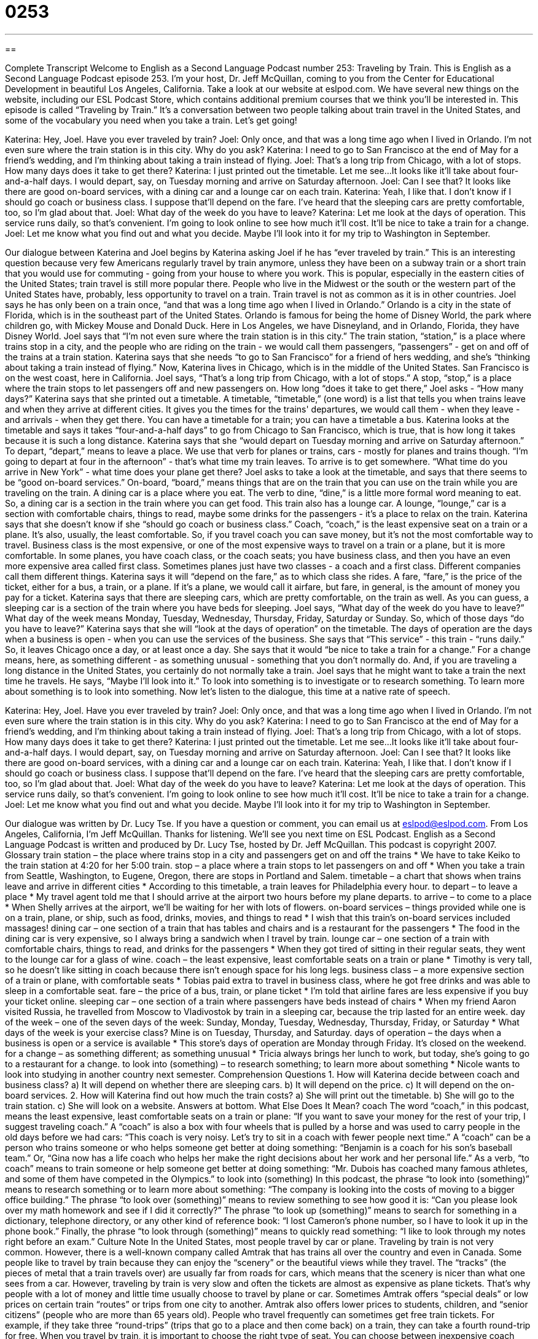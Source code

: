 = 0253
:toc: left
:toclevels: 3
:sectnums:
:stylesheet: ../../../myAdocCss.css

'''

== 

Complete Transcript
Welcome to English as a Second Language Podcast number 253: Traveling by Train.
This is English as a Second Language Podcast episode 253. I'm your host, Dr. Jeff McQuillan, coming to you from the Center for Educational Development in beautiful Los Angeles, California.
Take a look at our website at eslpod.com. We have several new things on the website, including our ESL Podcast Store, which contains additional premium courses that we think you'll be interested in.
This episode is called “Traveling by Train.” It's a conversation between two people talking about train travel in the United States, and some of the vocabulary you need when you take a train. Let's get going!
[start of story]
Katerina: Hey, Joel. Have you ever traveled by train?
Joel: Only once, and that was a long time ago when I lived in Orlando. I’m not even sure where the train station is in this city. Why do you ask?
Katerina: I need to go to San Francisco at the end of May for a friend’s wedding, and I’m thinking about taking a train instead of flying.
Joel: That’s a long trip from Chicago, with a lot of stops. How many days does it take to get there?
Katerina: I just printed out the timetable. Let me see...It looks like it’ll take about four-and-a-half days. I would depart, say, on Tuesday morning and arrive on Saturday afternoon.
Joel: Can I see that? It looks like there are good on-board services, with a dining car and a lounge car on each train.
Katerina: Yeah, I like that. I don’t know if I should go coach or business class. I suppose that’ll depend on the fare. I’ve heard that the sleeping cars are pretty comfortable, too, so I’m glad about that.
Joel: What day of the week do you have to leave?
Katerina: Let me look at the days of operation. This service runs daily, so that’s convenient. I’m going to look online to see how much it’ll cost. It’ll be nice to take a train for a change.
Joel: Let me know what you find out and what you decide. Maybe I’ll look into it for my trip to Washington in September.
[end of story]
Our dialogue between Katerina and Joel begins by Katerina asking Joel if he has “ever traveled by train.” This is an interesting question because very few Americans regularly travel by train anymore, unless they have been on a subway train or a short train that you would use for commuting - going from your house to where you work. This is popular, especially in the eastern cities of the United States; train travel is still more popular there. People who live in the Midwest or the south or the western part of the United States have, probably, less opportunity to travel on a train. Train travel is not as common as it is in other countries.
Joel says he has only been on a train once, “and that was a long time ago when I lived in Orlando.” Orlando is a city in the state of Florida, which is in the southeast part of the United States. Orlando is famous for being the home of Disney World, the park where children go, with Mickey Mouse and Donald Duck. Here in Los Angeles, we have Disneyland, and in Orlando, Florida, they have Disney World.
Joel says that “I’m not even sure where the train station is in this city.” The train station, “station,” is a place where trains stop in a city, and the people who are riding on the train - we would call them passengers, “passengers” - get on and off of the trains at a train station.
Katerina says that she needs “to go to San Francisco” for a friend of hers wedding, and she's “thinking about taking a train instead of flying.” Now, Katerina lives in Chicago, which is in the middle of the United States. San Francisco is on the west coast, here in California.
Joel says, “That’s a long trip from Chicago, with a lot of stops.” A stop, “stop,” is a place where the train stops to let passengers off and new passengers on. How long “does it take to get there,” Joel asks - “How many days?”
Katerina says that she printed out a timetable. A timetable, “timetable,” (one word) is a list that tells you when trains leave and when they arrive at different cities. It gives you the times for the trains' departures, we would call them - when they leave - and arrivals - when they get there. You can have a timetable for a train; you can have a timetable a bus.
Katerina looks at the timetable and says it takes “four-and-a-half days” to go from Chicago to San Francisco, which is true, that is how long it takes because it is such a long distance. Katerina says that she “would depart on Tuesday morning and arrive on Saturday afternoon.” To depart, “depart,” means to leave a place. We use that verb for planes or trains, cars - mostly for planes and trains though. “I'm going to depart at four in the afternoon” - that's what time my train leaves. To arrive is to get somewhere. “What time do you arrive in New York” - what time does your plane get there?
Joel asks to take a look at the timetable, and says that there seems to be “good on-board services.” On-board, “board,” means things that are on the train that you can use on the train while you are traveling on the train. A dining car is a place where you eat. The verb to dine, “dine,” is a little more formal word meaning to eat. So, a dining car is a section in the train where you can get food. This train also has a lounge car. A lounge, “lounge,” car is a section with comfortable chairs, things to read, maybe some drinks for the passengers - it's a place to relax on the train.
Katerina says that she doesn't know if she “should go coach or business class.” Coach, “coach,” is the least expensive seat on a train or a plane. It's also, usually, the least comfortable. So, if you travel coach you can save money, but it's not the most comfortable way to travel.
Business class is the most expensive, or one of the most expensive ways to travel on a train or a plane, but it is more comfortable. In some planes, you have coach class, or the coach seats; you have business class, and then you have an even more expensive area called first class. Sometimes planes just have two classes - a coach and a first class. Different companies call them different things.
Katerina says it will “depend on the fare,” as to which class she rides. A fare, “fare,” is the price of the ticket, either for a bus, a train, or a plane. If it's a plane, we would call it airfare, but fare, in general, is the amount of money you pay for a ticket.
Katerina says that there are sleeping cars, which are pretty comfortable, on the train as well. As you can guess, a sleeping car is a section of the train where you have beds for sleeping.
Joel says, “What day of the week do you have to leave?” What day of the week means Monday, Tuesday, Wednesday, Thursday, Friday, Saturday or Sunday. So, which of those days “do you have to leave?”
Katerina says that she will “look at the days of operation” on the timetable. The days of operation are the days when a business is open - when you can use the services of the business. She says that “This service” - this train - “runs daily.” So, it leaves Chicago once a day, or at least once a day.
She says that it would “be nice to take a train for a change.” For a change means, here, as something different - as something unusual - something that you don't normally do. And, if you are traveling a long distance in the United States, you certainly do not normally take a train.
Joel says that he might want to take a train the next time he travels. He says, “Maybe I’ll look into it.” To look into something is to investigate or to research something. To learn more about something is to look into something.
Now let's listen to the dialogue, this time at a native rate of speech.
[start of story]
Katerina: Hey, Joel. Have you ever traveled by train?
Joel: Only once, and that was a long time ago when I lived in Orlando. I’m not even sure where the train station is in this city. Why do you ask?
Katerina: I need to go to San Francisco at the end of May for a friend’s wedding, and I’m thinking about taking a train instead of flying.
Joel: That’s a long trip from Chicago, with a lot of stops. How many days does it take to get there?
Katerina: I just printed out the timetable. Let me see...It looks like it’ll take about four-and-a-half days. I would depart, say, on Tuesday morning and arrive on Saturday afternoon.
Joel: Can I see that? It looks like there are good on-board services, with a dining car and a lounge car on each train.
Katerina: Yeah, I like that. I don’t know if I should go coach or business class. I suppose that’ll depend on the fare. I’ve heard that the sleeping cars are pretty comfortable, too, so I’m glad about that.
Joel: What day of the week do you have to leave?
Katerina: Let me look at the days of operation. This service runs daily, so that’s convenient. I’m going to look online to see how much it’ll cost. It’ll be nice to take a train for a change.
Joel: Let me know what you find out and what you decide. Maybe I’ll look into it for my trip to Washington in September.
[end of story]
Our dialogue was written by Dr. Lucy Tse.
If you have a question or comment, you can email us at eslpod@eslpod.com.
From Los Angeles, California, I'm Jeff McQuillan. Thanks for listening. We'll see you next time on ESL Podcast.
English as a Second Language Podcast is written and produced by Dr. Lucy Tse, hosted by Dr. Jeff McQuillan. This podcast is copyright 2007.
Glossary
train station – the place where trains stop in a city and passengers get on and off the trains
* We have to take Keiko to the train station at 4:20 for her 5:00 train.
stop – a place where a train stops to let passengers on and off
* When you take a train from Seattle, Washington, to Eugene, Oregon, there are stops in Portland and Salem.
timetable – a chart that shows when trains leave and arrive in different cities
* According to this timetable, a train leaves for Philadelphia every hour.
to depart – to leave a place
* My travel agent told me that I should arrive at the airport two hours before my plane departs.
to arrive – to come to a place
* When Shelly arrives at the airport, we’ll be waiting for her with lots of flowers.
on-board services – things provided while one is on a train, plane, or ship, such as food, drinks, movies, and things to read
* I wish that this train’s on-board services included massages!
dining car – one section of a train that has tables and chairs and is a restaurant for the passengers
* The food in the dining car is very expensive, so I always bring a sandwich when I travel by train.
lounge car – one section of a train with comfortable chairs, things to read, and drinks for the passengers
* When they got tired of sitting in their regular seats, they went to the lounge car for a glass of wine.
coach – the least expensive, least comfortable seats on a train or plane
* Timothy is very tall, so he doesn’t like sitting in coach because there isn’t enough space for his long legs.
business class – a more expensive section of a train or plane, with comfortable seats
* Tobias paid extra to travel in business class, where he got free drinks and was able to sleep in a comfortable seat.
fare – the price of a bus, train, or plane ticket
* I’m told that airline fares are less expensive if you buy your ticket online.
sleeping car – one section of a train where passengers have beds instead of chairs
* When my friend Aaron visited Russia, he travelled from Moscow to Vladivostok by train in a sleeping car, because the trip lasted for an entire week.
day of the week – one of the seven days of the week: Sunday, Monday, Tuesday, Wednesday, Thursday, Friday, or Saturday
* What days of the week is your exercise class? Mine is on Tuesday, Thursday, and Saturday.
days of operation – the days when a business is open or a service is available
* This store’s days of operation are Monday through Friday. It’s closed on the weekend.
for a change – as something different; as something unusual
* Tricia always brings her lunch to work, but today, she’s going to go to a restaurant for a change.
to look into (something) – to research something; to learn more about something
* Nicole wants to look into studying in another country next semester.
Comprehension Questions
1. How will Katerina decide between coach and business class?
a) It will depend on whether there are sleeping cars.
b) It will depend on the price.
c) It will depend on the on-board services.
2. How will Katerina find out how much the train costs?
a) She will print out the timetable.
b) She will go to the train station.
c) She will look on a website.
Answers at bottom.
What Else Does It Mean?
coach
The word “coach,” in this podcast, means the least expensive, least comfortable seats on a train or plane: “If you want to save your money for the rest of your trip, I suggest traveling coach.” A “coach” is also a box with four wheels that is pulled by a horse and was used to carry people in the old days before we had cars: “This coach is very noisy. Let’s try to sit in a coach with fewer people next time.” A “coach” can be a person who trains someone or who helps someone get better at doing something: “Benjamin is a coach for his son’s baseball team.” Or, “Gina now has a life coach who helps her make the right decisions about her work and her personal life.” As a verb, “to coach” means to train someone or help someone get better at doing something: “Mr. Dubois has coached many famous athletes, and some of them have competed in the Olympics.”
to look into (something)
In this podcast, the phrase “to look into (something)” means to research something or to learn more about something: “The company is looking into the costs of moving to a bigger office building.” The phrase “to look over (something)” means to review something to see how good it is: “Can you please look over my math homework and see if I did it correctly?” The phrase “to look up (something)” means to search for something in a dictionary, telephone directory, or any other kind of reference book: “I lost Cameron’s phone number, so I have to look it up in the phone book.” Finally, the phrase “to look through (something)” means to quickly read something: “I like to look through my notes right before an exam.”
Culture Note
In the United States, most people travel by car or plane. Traveling by train is not very common. However, there is a well-known company called Amtrak that has trains all over the country and even in Canada. Some people like to travel by train because they can enjoy the “scenery” or the beautiful views while they travel. The “tracks” (the pieces of metal that a train travels over) are usually far from roads for cars, which means that the scenery is nicer than what one sees from a car. However, traveling by train is very slow and often the tickets are almost as expensive as plane tickets. That’s why people with a lot of money and little time usually choose to travel by plane or car.
Sometimes Amtrak offers “special deals” or low prices on certain train “routes” or trips from one city to another. Amtrak also offers lower prices to students, children, and “senior citizens” (people who are more than 65 years old). People who travel frequently can sometimes get free train tickets. For example, if they take three “round-trips” (trips that go to a place and then come back) on a train, they can take a fourth round-trip for free.
When you travel by train, it is important to choose the right type of seat. You can choose between inexpensive coach seats or more expensive and more comfortable seats in business class. You can also choose to sit in a “quiet car” where people are not allowed to speak loudly or use cell phones or anything else that makes noise. Sometimes you can choose to sit in a section where there is “entertainment” such as movies, music, or lectures by “park rangers,” the people who work in US parks, about the scenery.
Comprehension Answers
1 - b
2 - c